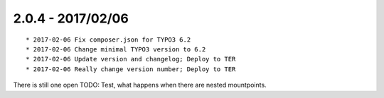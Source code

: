 

2.0.4 - 2017/02/06
------------------

::

	* 2017-02-06 Fix composer.json for TYPO3 6.2
	* 2017-02-06 Change minimal TYPO3 version to 6.2
	* 2017-02-06 Update version and changelog; Deploy to TER
	* 2017-02-06 Really change version number; Deploy to TER

There is still one open TODO: Test, what happens when there are nested mountpoints.

